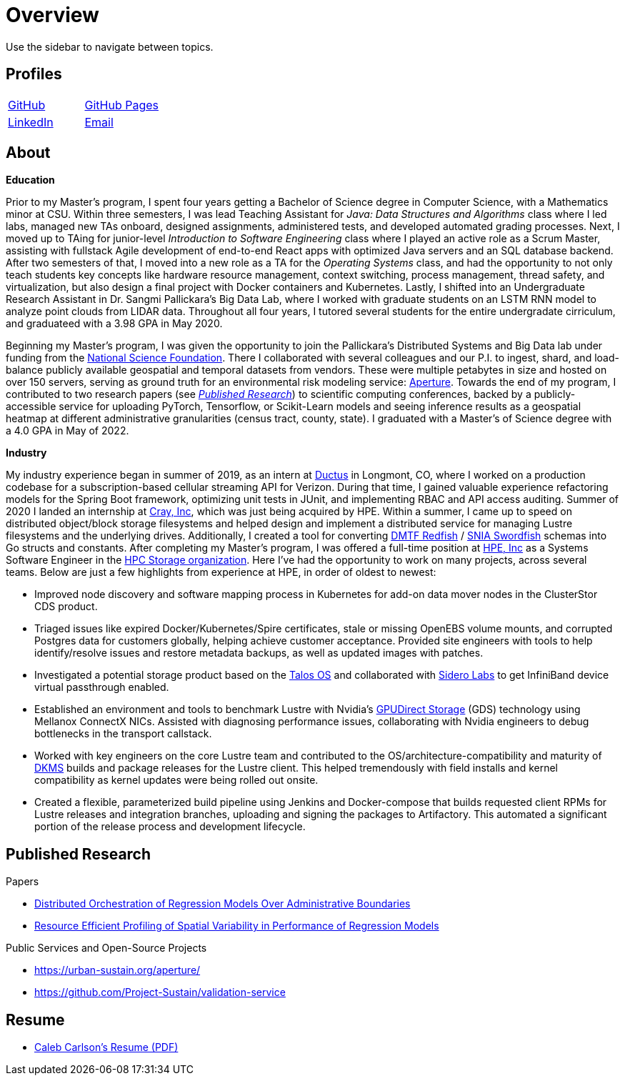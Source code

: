 = Overview

Use the sidebar to navigate between topics.

== Profiles

[cols="^1,^1"]
|===
|https://github.com/inf0rmatiker[GitHub]
|https://inf0rmatiker.github.io/[GitHub Pages]

|https://www.linkedin.com/in/inf0rmatiker/[LinkedIn]
|mailto:ccarlson355@gmail.com[Email]
|===

== About

*Education*

Prior to my Master's program, I spent four years getting a Bachelor of Science degree in Computer Science, with a Mathematics minor at CSU. Within three semesters, I was lead Teaching Assistant for _Java: Data Structures and Algorithms_ class where I led labs, managed new TAs onboard, designed assignments, administered tests, and developed automated grading processes. Next, I moved up to TAing for junior-level _Introduction to Software Engineering_ class where I played an active role as a Scrum Master, assisting with fullstack Agile development of end-to-end React apps with optimized Java servers and an SQL database backend. After two semesters of that, I moved into a new role as a TA for the _Operating Systems_ class, and had the opportunity to not only teach students key concepts like hardware resource management, context switching, process management, thread safety, and virtualization, but also design a final project with Docker containers and Kubernetes. Lastly, I shifted into an Undergraduate Research Assistant in Dr. Sangmi Pallickara's Big Data Lab, where I worked with graduate students on an LSTM RNN model to analyze point clouds from LIDAR data. Throughout all four years, I tutored several students for the entire undergradate cirriculum, and graduateed with a 3.98 GPA in May 2020.

Beginning my Master's program, I was given the opportunity to join the Pallickara's Distributed Systems and Big Data lab under funding from the https://www.nsf.gov/[National Science Foundation]. There I collaborated with several colleagues and our P.I. to ingest, shard, and load-balance publicly available geospatial and temporal datasets from vendors. These were multiple petabytes in size and hosted on over 150 servers, serving as ground truth for an environmental risk modeling service: https://urban-sustain.org/aperture/[Aperture]. Towards the end of my program, I contributed to two research papers (see <<published-research,_Published Research_>>) to scientific computing conferences, backed by a publicly-accessible service for uploading PyTorch, Tensorflow, or Scikit-Learn models and seeing inference results as a geospatial heatmap at different administrative granularities (census tract, county, state). I graduated with a Master's of Science degree with a 4.0 GPA in May of 2022.

*Industry*

My industry experience began in summer of 2019, as an intern at https://ductus.global/[Ductus] in Longmont, CO, where I worked on a production codebase for a subscription-based cellular streaming API for Verizon. During that time, I gained valuable experience refactoring models for the Spring Boot framework, optimizing unit tests in JUnit, and implementing RBAC and API access auditing. Summer of 2020 I landed an internship at https://www.hpe.com/us/en/compute/hpc/supercomputing/cray-exascale-supercomputer.html[Cray, Inc], which was just being acquired by HPE. Within a summer, I came up to speed on distributed object/block storage filesystems and helped design and implement a distributed service for managing Lustre filesystems and the underlying drives. Additionally, I created a tool for converting https://redfish.dmtf.org/[DMTF Redfish] / https://www.snia.org/education/what-is-swordfish[SNIA Swordfish] schemas into Go structs and constants. After completing my Master's program, I was offered a full-time position at https://www.hpe.com/[HPE, Inc] as a Systems Software Engineer in the https://www.hpe.com/us/en/supercomputing.html[HPC Storage organization]. Here I've had the opportunity to work on many projects, across several teams. Below are just a few highlights from experience at HPE, in order of oldest to newest:

* Improved node discovery and software mapping process in Kubernetes for add-on data mover nodes in the ClusterStor CDS product.
* Triaged issues like expired Docker/Kubernetes/Spire certificates, stale or missing OpenEBS volume mounts, and corrupted Postgres data for customers globally, helping achieve customer acceptance. Provided site engineers with tools to help identify/resolve issues and restore metadata backups, as well as updated images with patches.
* Investigated a potential storage product based on the https://www.talos.dev/[Talos OS] and collaborated with https://www.siderolabs.com/[Sidero Labs] to get InfiniBand device virtual passthrough enabled.
* Established an environment and tools to benchmark Lustre with Nvidia's https://docs.nvidia.com/gpudirect-storage/[GPUDirect Storage] (GDS) technology using Mellanox ConnectX NICs. Assisted with diagnosing performance issues, collaborating with Nvidia engineers to debug bottlenecks in the transport callstack.
* Worked with key engineers on the core Lustre team and contributed to the OS/architecture-compatibility and maturity of https://en.wikipedia.org/wiki/Dynamic_Kernel_Module_Support[DKMS] builds and package releases for the Lustre client. This helped tremendously with field installs and kernel compatibility as kernel updates were being rolled out onsite.
* Created a flexible, parameterized build pipeline using Jenkins and Docker-compose that builds requested client RPMs for Lustre releases and integration branches, uploading and signing the packages to Artifactory. This automated a significant portion of the release process and development lifecycle.




[#published-research]
== Published Research

Papers

* https://dl.acm.org/doi/10.1145/3492324.3494164[Distributed Orchestration of Regression Models Over Administrative Boundaries]
* https://ieeexplore.ieee.org/abstract/document/10020602[Resource Efficient Profiling of Spatial Variability in Performance of Regression Models]

Public Services and Open-Source Projects

* https://urban-sustain.org/aperture/
* https://github.com/Project-Sustain/validation-service

== Resume

* https://github.com/inf0rmatiker/resume/releases/download/v1.0.0/caleb_carlson_resume.pdf[Caleb Carlson's Resume (PDF)]
